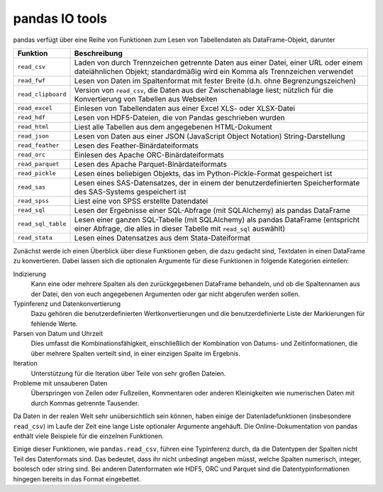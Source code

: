 pandas IO tools
===============

pandas verfügt über eine Reihe von Funktionen zum Lesen von Tabellendaten als
DataFrame-Objekt, darunter

+--------------------+----------------------------------------------------------+
| Funktion           | Beschreibung                                             |
+====================+==========================================================+
| ``read_csv``       | Laden von durch Trennzeichen getrennte Daten aus einer   |
|                    | Datei, einer URL oder einem dateiähnlichen Objekt;       |
|                    | standardmäßig wird ein Komma als Trennzeichen verwendet  |
+--------------------+----------------------------------------------------------+
| ``read_fwf``       | Lesen von Daten im Spaltenformat mit fester Breite (d.h. | 
|                    | ohne Begrenzungszeichen)                                 |
+--------------------+----------------------------------------------------------+
| ``read_clipboard`` | Version von ``read_csv``, die Daten aus der              |
|                    | Zwischenablage liest; nützlich für die Konvertierung von |
|                    | Tabellen aus Webseiten                                   |
+--------------------+----------------------------------------------------------+
| ``read_excel``     | Einlesen von Tabellendaten aus einer Excel XLS- oder     |
|                    | XLSX-Datei                                               |
+--------------------+----------------------------------------------------------+
| ``read_hdf``       | Lesen von HDF5-Dateien, die von Pandas geschrieben wurden|
+--------------------+----------------------------------------------------------+
| ``read_html``      | Liest alle Tabellen aus dem angegebenen HTML-Dokument    |
+--------------------+----------------------------------------------------------+
| ``read_json``      | Lesen von Daten aus einer JSON (JavaScript Object        |
|                    | Notation) String-Darstellung                             |
+--------------------+----------------------------------------------------------+
| ``read_feather``   | Lesen des Feather-Binärdateiformats                      |
+--------------------+----------------------------------------------------------+
| ``read_orc``       | Einlesen des Apache ORC-Binärdateiformats                |
+--------------------+----------------------------------------------------------+
| ``read_parquet``   | Lesen des Apache Parquet-Binärdateiformats               |
+--------------------+----------------------------------------------------------+
| ``read_pickle``    | Lesen eines beliebigen Objekts, das im                   |
|                    | Python-Pickle-Format gespeichert ist                     |
+--------------------+----------------------------------------------------------+
| ``read_sas``       | Lesen eines SAS-Datensatzes, der in einem der            |
|                    | benutzerdefinierten Speicherformate des SAS-Systems      |
|                    | gespeichert ist                                          |
+--------------------+----------------------------------------------------------+
| ``read_spss``      | Liest eine von SPSS erstellte Datendatei                 |
+--------------------+----------------------------------------------------------+
| ``read_sql``       | Lesen der Ergebnisse einer SQL-Abfrage (mit SQLAlchemy)  |
|                    | als pandas DataFrame                                     |
+--------------------+----------------------------------------------------------+
| ``read_sql_table`` | Lesen einer ganzen SQL-Tabelle (mit SQLAlchemy) als      |
|                    | pandas DataFrame (entspricht einer Abfrage, die alles in |
|                    | dieser Tabelle mit ``read_sql`` auswählt)                |
+--------------------+----------------------------------------------------------+
| ``read_stata``     | Lesen eines Datensatzes aus dem Stata-Dateiformat        |
+--------------------+----------------------------------------------------------+

.. seealso::
    `pandas I/O API <https://pandas.pydata.org/docs/user_guide/io.html>`_
        Die pandas I/O API ist eine Sammlung von ``reader``-Funktionen, die ein
        pandas-Objekt zurückgeben. Meist stehen auch entsprechende
        ``write``-Methoden zur Verfügung.

Zunächst werde ich einen Überblick über diese Funktionen geben, die dazu gedacht
sind, Textdaten in einen DataFrame zu konvertieren. Dabei lassen sich die
optionalen Argumente für diese Funktionen in folgende Kategorien einteilen:

Indizierung
    Kann eine oder mehrere Spalten als den zurückgegebenen DataFrame behandeln,
    und ob die Spaltennamen aus der Datei, den von euch angegebenen Argumenten
    oder gar nicht abgerufen werden sollen.
Typinferenz und Datenkonvertierung
    Dazu gehören die benutzerdefinierten Wertkonvertierungen und die
    benutzerdefinierte Liste der Markierungen für fehlende Werte.
Parsen von Datum und Uhrzeit
    Dies umfasst die Kombinationsfähigkeit, einschließlich der Kombination von
    Datums- und Zeitinformationen, die über mehrere Spalten verteilt sind, in
    einer einzigen Spalte im Ergebnis.
Iteration
    Unterstützung für die Iteration über Teile von sehr großen Dateien.
Probleme mit unsauberen Daten
    Überspringen von Zeilen oder Fußzeilen, Kommentaren oder anderen
    Kleinigkeiten wie numerischen Daten mit durch Kommas getrennte Tausender.

Da Daten in der realen Welt sehr unübersichtlich sein können, haben einige der
Datenladefunktionen (insbesondere ``read_csv``) im Laufe der Zeit eine lange
Liste optionaler Argumente angehäuft. Die Online-Dokumentation von pandas
enthält viele Beispiele für die einzelnen Funktionen.

Einige dieser Funktionen, wie ``pandas.read_csv``, führen eine Typinferenz
durch, da die Datentypen der Spalten nicht Teil des Datenformats sind. Das
bedeutet, dass ihr nicht unbedingt angeben müsst, welche Spalten numerisch,
integer, boolesch oder string sind. Bei anderen Datenformaten wie HDF5, ORC und
Parquet sind die Datentypinformationen hingegen bereits in das Format
eingebettet.
